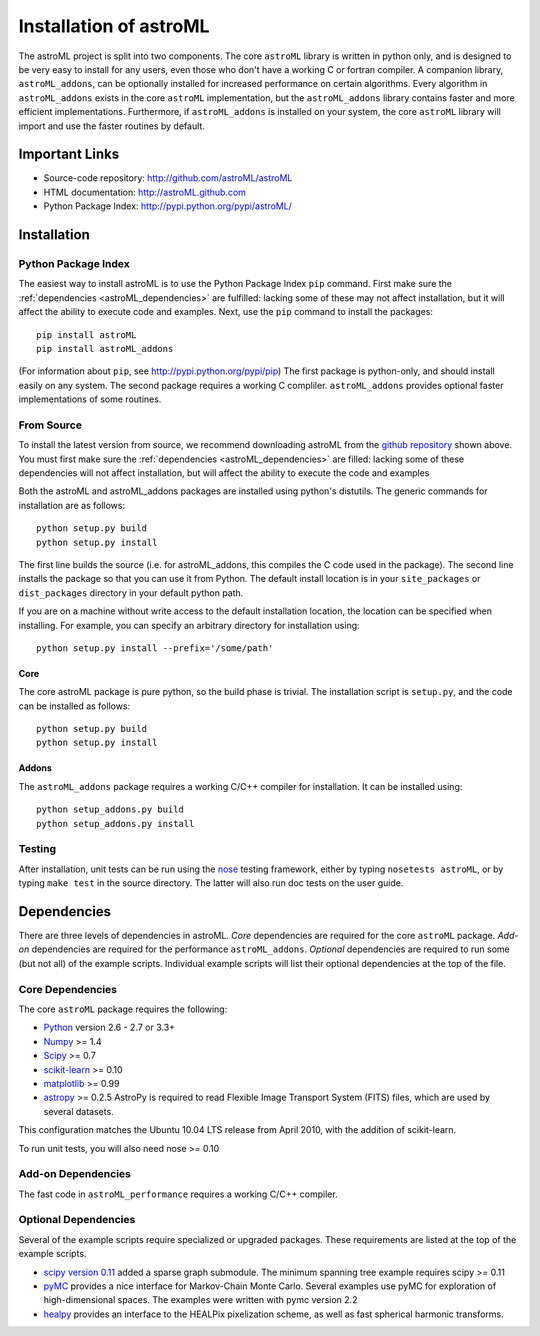 .. _astroML_installation:

Installation of astroML
=======================

The astroML project is split into two components.  The core ``astroML``
library is
written in python only, and is designed to be very easy to install for
any users, even those who don't have a working C or fortran compiler.
A companion library, ``astroML_addons``, can be optionally installed for
increased performance on certain algorithms.  Every algorithm
in ``astroML_addons`` exists in the core ``astroML`` implementation, but the
``astroML_addons`` library contains faster and more efficient implementations.
Furthermore, if ``astroML_addons`` is installed on your system, the core
``astroML`` library will import and use the faster routines by default.


Important Links
---------------
- Source-code repository: http://github.com/astroML/astroML
- HTML documentation: http://astroML.github.com
- Python Package Index: http://pypi.python.org/pypi/astroML/


Installation
------------

Python Package Index
~~~~~~~~~~~~~~~~~~~~
The easiest way to install astroML is to use the Python Package Index ``pip``
command.  First make sure the :ref:`dependencies <astroML_dependencies>`
are fulfilled: lacking some of these may not affect installation, but it
will affect the ability to execute code and examples.  Next, use the ``pip``
command to install the packages::

  pip install astroML
  pip install astroML_addons

(For information about ``pip``, see http://pypi.python.org/pypi/pip)
The first package is python-only, and should install easily on any system.  The
second package requires a working C compliler.  ``astroML_addons`` provides
optional faster implementations of some routines.

From Source
~~~~~~~~~~~
To install the latest version from source, we recommend downloading astroML
from the
`github repository <http://github.com/astroML/astroML>`_ shown above.
You must first make sure the :ref:`dependencies <astroML_dependencies>`
are filled: lacking some
of these dependencies will not affect installation, but will affect the
ability to execute the code and examples

Both the astroML and astroML_addons packages are installed using python's
distutils.  The generic commands for installation are as follows::

  python setup.py build
  python setup.py install

The first line builds the source (i.e. for astroML_addons, this compiles the
C code used in the package).  The second line
installs the package so that you can use it from Python.  The default
install location is in your ``site_packages`` or ``dist_packages`` directory
in your default python path.

If you are on a machine without write access to the default installation
location, the location can be specified when installing.  For example,
you can specify an arbitrary directory for installation using::

  python setup.py install --prefix='/some/path'


Core
++++
The core astroML package is pure python, so the build phase is trivial.  The
installation script is ``setup.py``, and the code can be installed as follows::

    python setup.py build
    python setup.py install


Addons
++++++
The ``astroML_addons`` package requires a working C/C++ compiler for
installation.  It can be installed using::

    python setup_addons.py build
    python setup_addons.py install

Testing
~~~~~~~
After installation, unit tests can be run using the
`nose <https://nose.readthedocs.org/en/latest/>`_ testing framework, either
by typing ``nosetests astroML``, or by typing ``make test`` in the source
directory.  The latter will also run doc tests on the user guide.

.. _astroML_dependencies:

Dependencies
------------
There are three levels of dependencies in astroML.  *Core* dependencies are
required for the core ``astroML`` package.  *Add-on* dependencies are required
for the performance ``astroML_addons``.  *Optional* dependencies are required
to run some (but not all) of the example scripts.  Individual example scripts
will list their optional dependencies at the top of the file.

Core Dependencies
~~~~~~~~~~~~~~~~~
The core ``astroML`` package requires the following:

- `Python <http://python.org>`_ version 2.6 - 2.7 or 3.3+
- `Numpy <http://numpy.scipy.org/>`_ >= 1.4
- `Scipy <http://www.scipy.org/>`_ >= 0.7
- `scikit-learn <http://scikit-learn.org/>`_ >= 0.10
- `matplotlib <http://matplotlib.org/>`_ >= 0.99
- `astropy <http://www.astropy.org/>`_ >= 0.2.5
  AstroPy is required to read Flexible Image Transport
  System (FITS) files, which are used by several datasets.

This configuration matches the Ubuntu 10.04 LTS release from April 2010,
with the addition of scikit-learn.

To run unit tests, you will also need nose >= 0.10

Add-on Dependencies
~~~~~~~~~~~~~~~~~~~
The fast code in ``astroML_performance`` requires a working C/C++ compiler.

Optional Dependencies
~~~~~~~~~~~~~~~~~~~~~
Several of the example scripts require specialized or upgraded packages.  These
requirements are listed at the top of the example scripts.

- `scipy version 0.11 <http://www.scipy.org>`_ added a sparse graph submodule.
  The minimum spanning tree example requires scipy >= 0.11
- `pyMC <http://pymc-devs.github.com/pymc/>`_
  provides a nice interface for Markov-Chain Monte Carlo.  Several examples
  use pyMC for exploration of high-dimensional spaces.  The examples
  were written with pymc version 2.2
- `healpy <https://github.com/healpy/healpy>`_ provides an interface to
  the HEALPix pixelization scheme, as well as fast spherical harmonic
  transforms.
